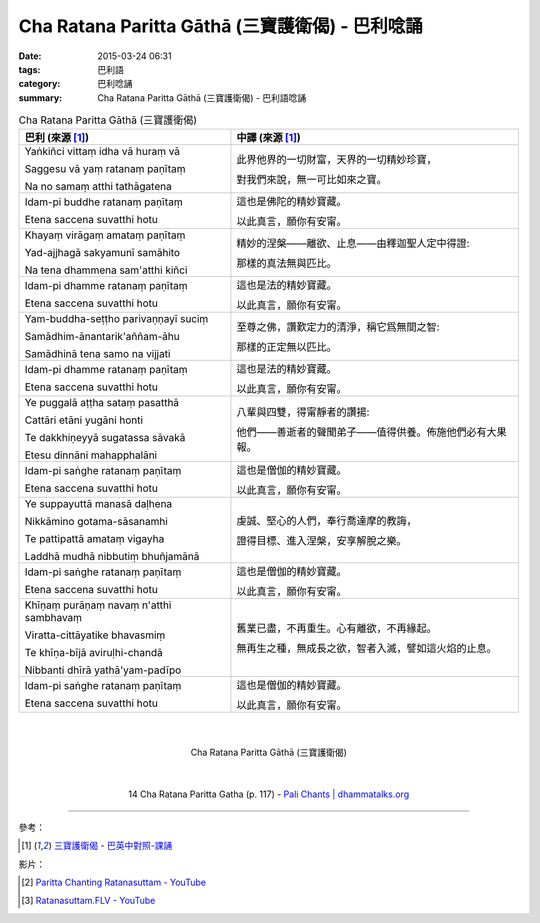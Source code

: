 Cha Ratana Paritta Gāthā (三寶護衛偈) - 巴利唸誦
################################################

:date: 2015-03-24 06:31
:tags: 巴利語
:category: 巴利唸誦
:summary: Cha Ratana Paritta Gāthā (三寶護衛偈) - 巴利語唸誦


.. list-table:: Cha Ratana Paritta Gāthā (三寶護衛偈)
   :header-rows: 1
   :class: table-syntax-diff

   * - 巴利 (來源 [1]_)

     - 中譯 (來源 [1]_)

   * - Yaṅkiñci vittaṃ idha vā huraṃ vā

       Saggesu vā yaṃ ratanaṃ paṇītaṃ

       Na no samaṃ atthi tathāgatena

     - 此界他界的一切財富，天界的一切精妙珍寶，

       對我們來說，無一可比如來之寶。

   * - Idam-pi buddhe ratanaṃ paṇītaṃ

       Etena saccena suvatthi hotu

     - 這也是佛陀的精妙寶藏。

       以此真言，願你有安甯。

   * - Khayaṃ virāgaṃ amataṃ paṇītaṃ

       Yad-ajjhagā sakyamunī samāhito

       Na tena dhammena sam'atthi kiñci

     - 精妙的涅槃——離欲、止息——由釋迦聖人定中得證:

       那樣的真法無與匹比。

   * - Idam-pi dhamme ratanaṃ paṇītaṃ

       Etena saccena suvatthi hotu

     - 這也是法的精妙寶藏。

       以此真言，願你有安甯。

   * - Yam-buddha-seṭṭho parivaṇṇayī suciṃ

       Samādhim-ānantarik'aññam-āhu

       Samādhinā tena samo na vijjati

     - 至尊之佛，讚歎定力的清淨，稱它爲無間之智:

       那樣的正定無以匹比。

   * - Idam-pi dhamme ratanaṃ paṇītaṃ

       Etena saccena suvatthi hotu

     - 這也是法的精妙寶藏。

       以此真言，願你有安甯。

   * - Ye puggalā aṭṭha sataṃ pasatthā

       Cattāri etāni yugāni honti

       Te dakkhiṇeyyā sugatassa sāvakā

       Etesu dinnāni mahapphalāni

     - 八輩與四雙，得甯靜者的讚揚:

       他們——善逝者的聲聞弟子——值得供養。佈施他們必有大果報。

   * - Idam-pi saṅghe ratanaṃ paṇītaṃ

       Etena saccena suvatthi hotu

     - 這也是僧伽的精妙寶藏。

       以此真言，願你有安甯。

   * - Ye suppayuttā manasā daḷhena

       Nikkāmino gotama-sāsanamhi

       Te pattipattā amataṃ vigayha

       Laddhā mudhā nibbutiṃ bhuñjamānā

     - 虔誠、堅心的人們，奉行喬達摩的教誨，

       證得目標、進入涅槃，安享解脫之樂。

   * - Idam-pi saṅghe ratanaṃ paṇītaṃ

       Etena saccena suvatthi hotu

     - 這也是僧伽的精妙寶藏。

       以此真言，願你有安甯。

   * - Khīṇaṃ purāṇaṃ navaṃ n'atthi sambhavaṃ

       Viratta-cittāyatike bhavasmiṃ

       Te khīṇa-bījā aviruḷhi-chandā

       Nibbanti dhīrā yathā'yam-padīpo

     - 舊業已盡，不再重生。心有離欲，不再緣起。

       無再生之種，無成長之欲，智者入滅，譬如這火焰的止息。

   * - Idam-pi saṅghe ratanaṃ paṇītaṃ

       Etena saccena suvatthi hotu

     - 這也是僧伽的精妙寶藏。

       以此真言，願你有安甯。

|
|

.. container:: align-center video-container

  .. raw:: html

    <iframe width="560" height="315" src="https://www.youtube.com/embed/d26JZxA1VBs" frameborder="0" allowfullscreen></iframe>

.. container:: align-center video-container-description

  Cha Ratana Paritta Gāthā (三寶護衛偈)

|
|

.. container:: align-center video-container

  .. raw:: html

    <audio controls>
      <source src="http://www.dhammatalks.org/Archive/Chants/14ChaRatanaParittaGatha(p117).mp3" type="audio/mpeg">
      Your browser does not support the audio element.
    </audio>

.. container:: align-center video-container-description

  14 Cha Ratana Paritta Gatha (p. 117) - `Pali Chants | dhammatalks.org`_

----

參考：

.. [1] `三寶護衛偈 <http://www.dhammatalks.org/Dhamma/Chanting/Verses2.htm#Ratana>`_ -
       `巴英中對照-課誦 <http://www.dhammatalks.org/Dhamma/Chanting/Verses2.htm>`_

影片：

.. [2] `Paritta Chanting Ratanasuttam - YouTube <https://youtu.be/zZXiQqOi6p0>`_

.. [3] `Ratanasuttam.FLV - YouTube <https://youtu.be/flKKVxeXMp0>`_


.. _Pali Chants | dhammatalks.org: http://www.dhammatalks.org/chant_index.html
